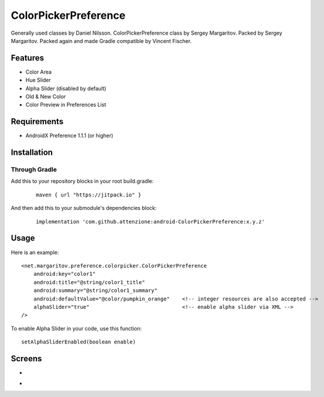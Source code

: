 =====================
ColorPickerPreference
=====================

Generally used classes by Daniel Nilsson.
ColorPickerPreference class by Sergey Margaritov.
Packed by Sergey Margaritov.
Packed again and made Gradle compatible by Vincent Fischer.

Features
========

* Color Area
* Hue Slider
* Alpha Slider (disabled by default)
* Old & New Color
* Color Preview in Preferences List


Requirements
============

- AndroidX Preference 1.1.1 (or higher)


Installation
===========

Through Gradle
--------------
Add this to your repository blocks in your root build.gradle:
  ::

    maven { url "https://jitpack.io" }


And then add this to your submodule's dependencies block:
  ::

    implementation 'com.github.attenzione:android-ColorPickerPreference:x.y.z'


Usage
=====

Here is an example:

::

    <net.margaritov.preference.colorpicker.ColorPickerPreference
        android:key="color1"
        android:title="@string/color1_title"
        android:summary="@string/color1_summary"
        android:defaultValue="@color/pumpkin_orange"    <!-- integer resources are also accepted -->
        alphaSlider="true"                              <!-- enable alpha slider via XML -->
    />

To enable Alpha Slider in your code, use this function:
::
    setAlphaSliderEnabled(boolean enable)


Screens
=======

* .. image:: https://github.com/C0br4/ColorPickerPreference/raw/master/screen_1.png

* .. image:: https://github.com/C0br4/ColorPickerPreference/raw/master/screen_2.png
